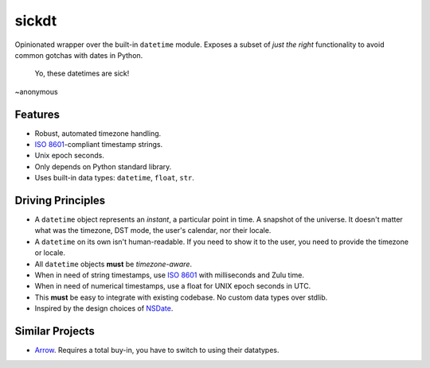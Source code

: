 ======
sickdt
======

Opinionated wrapper over the built-in ``datetime`` module.
Exposes a subset of *just the right* functionality to avoid common gotchas with dates in Python.


    Yo, these datetimes are sick!
    
~anonymous


Features
========

* Robust, automated timezone handling.
* `ISO 8601 <https://en.wikipedia.org/wiki/ISO_8601>`__-compliant timestamp strings.
* Unix epoch seconds.
* Only depends on Python standard library.
* Uses built-in data types: ``datetime``, ``float``, ``str``.


Driving Principles
==================

* A ``datetime`` object represents an *instant*, a particular point in time. A snapshot of the universe. It doesn't matter what was the timezone, DST mode, the user's calendar, nor their locale.
* A ``datetime`` on its own isn't human-readable. If you need to show it to the user, you need to provide the timezone or locale.
* All ``datetime`` objects **must** be *timezone-aware*.
* When in need of string timestamps, use `ISO 8601 <https://en.wikipedia.org/wiki/ISO_8601>`__ with milliseconds and Zulu time.
* When in need of numerical timestamps, use a float for UNIX epoch seconds in UTC.
* This **must** be easy to integrate with existing codebase. No custom data types over stdlib.
* Inspired by the design choices of `NSDate <https://developer.apple.com/documentation/foundation/nsdate>`__.


Similar Projects
================

* `Arrow <https://arrow.readthedocs.io/en/latest/>`_. Requires a total buy-in, you have to switch to using their datatypes.
